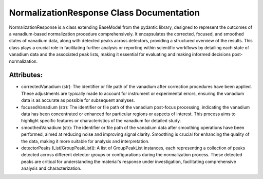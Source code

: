NormalizationResponse Class Documentation
=========================================

NormalizationResponse is a class extending BaseModel from the pydantic library, designed to represent the outcomes of a vanadium-based normalization
procedure comprehensively. It encapsulates the corrected, focused, and smoothed states of vanadium data, along with detected peaks across detectors,
providing a structured overview of the results. This class plays a crucial role in facilitating further analysis or reporting within scientific
workflows by detailing each state of vanadium data and the associated peak lists, making it essential for evaluating and making informed decisions
post-normalization.


Attributes:
-----------

- correctedVanadium (str): The identifier or file path of the vanadium after correction
  procedures have been applied. These adjustments are typically made to account for
  instrument or experimental errors, ensuring the vanadium data is as accurate as
  possible for subsequent analyses.

- focusedVanadium (str): The identifier or file path of the vanadium post-focus processing,
  indicating the vanadium data has been concentrated or enhanced for particular regions
  or aspects of interest. This process aims to highlight specific features or
  characteristics of the vanadium for detailed study.

- smoothedVanadium (str): The identifier or file path of the vanadium data after smoothing
  operations have been performed, aimed at reducing noise and improving signal clarity.
  Smoothing is crucial for enhancing the quality of the data, making it more suitable
  for analysis and interpretation.

- detectorPeaks (List[GroupPeakList]): A list of GroupPeakList instances, each representing
  a collection of peaks detected across different detector groups or configurations
  during the normalization process. These detected peaks are critical for understanding
  the material's response under investigation, facilitating comprehensive analysis and
  characterization.
